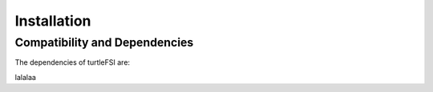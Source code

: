 .. title:: Installation

.. _installation:

============
Installation
============

Compatibility and Dependencies
==============================
The dependencies of turtleFSI are:

lalalaa

